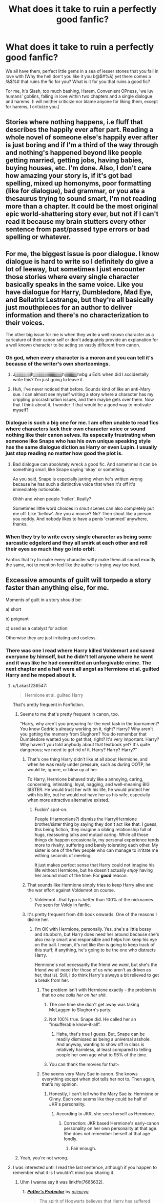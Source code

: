#+TITLE: What does it take to ruin a perfectly good fanfic?

* What does it take to ruin a perfectly good fanfic?
:PROPERTIES:
:Author: Shady-Trees
:Score: 26
:DateUnix: 1509852225.0
:DateShort: 2017-Nov-05
:END:
We all have them, perfect little gems in a sea of lesser stones that you fall in love with (Why the hell don't you like it you b@$#%&) yet there comes a /&$%# that ruins the fic for you? What is it for you that ruins a good fic?

For me, It's Slash, too much bashing, Harem, Convenient OPness, 'we luv humans' goblins, falling in love within two chapters and a single dialogue and harems. (I will neither criticize nor blame anyone for liking them, except for harems, I criticize you.)


** Stories where nothing happens, i.e fluff that describes the happily ever after part. Reading a whole novel of someone else's happily ever after is just boring and if I'm a third of the way through and nothing's happened beyond like people getting married, getting jobs, having babies, buying houses, etc. I'm done. Also, I don't care how amazing your story is, if it's got bad spelling, mixed up homonyms, poor formatting (like for dialogue), bad grammar, or you ate a thesaurus trying to sound smart, I'm not reading more than a chapter. It could be the most original epic world-shattering story ever, but not if I can't read it because my brain stutters every other sentence from past/passed type errors or bad spelling or whatever.
:PROPERTIES:
:Author: Rit_Zien
:Score: 32
:DateUnix: 1509856795.0
:DateShort: 2017-Nov-05
:END:


** For me, the biggest issue is poor dialogue. I know dialogue is hard to write so I definitely do give a lot of leeway, but sometimes I just encounter those stories where every single character basically speaks in the same voice. Like you have dialogue for Harry, Dumbledore, Mad Eye, and Bellatrix Lestrange, but they're all basically just mouthpieces for an author to deliver information and there's no characterization to their voices.

The other big issue for me is when they write a well known character as a caricature of their canon self or don't adequately provide an explanation for a well known character to be acting so vastly different from canon.
:PROPERTIES:
:Author: kyle2143
:Score: 26
:DateUnix: 1509864340.0
:DateShort: 2017-Nov-05
:END:

*** Oh god, when every character is a moron and you can tell it's because of the writer's own shortcomings.
:PROPERTIES:
:Author: ForumWarrior
:Score: 13
:DateUnix: 1509871805.0
:DateShort: 2017-Nov-05
:END:

**** Jjjjjjjjjjjjjjjjhjjjjjjjjjjjjjjjjjjjjjjjjjjjjhjjjjjjjjjjjjhvbg u Edit: when did I accidentally write this? I'm just going to leave it.
:PROPERTIES:
:Author: moonshadow264
:Score: 2
:DateUnix: 1510068802.0
:DateShort: 2017-Nov-07
:END:


**** Huh, I've never noticed that before. Sounds kind of like an anti-Mary sue. I can almost see myself writing a story where a character has my crippling procrastination issues, and then maybe gets over them. Now that I think about it, I wonder if that would be a good way to motivate myself?
:PROPERTIES:
:Author: moonshadow264
:Score: 1
:DateUnix: 1510009841.0
:DateShort: 2017-Nov-07
:END:


*** Dialogue is such a big one for me. I am often unable to read fics where characters lack their own character voice or sound nothing like their canon selves. Its especally frustrating when someone like Snape who has his own unique speaking style has the same dialogue diction as Harry or even Lupin. I usually just stop reading no matter how good the plot is.
:PROPERTIES:
:Author: dehue
:Score: 4
:DateUnix: 1509910461.0
:DateShort: 2017-Nov-05
:END:

**** Bad dialogue can absolutely wreck a good fic. And sometimes it can be something small, like Snape saying 'okay' or something.

As you said, Snape is especially jarring when he's written wrong because he has such a distinctive voice that when it's off it's immediately noticeable.

Ohhh and when people 'holler'. Really?

Sometimes little word choices in smut scenes can also completely put me off. Like 'bellow'. Are you a moose? No? Then shout like a person you noddy. And nobody likes to have a penis 'crammed' anywhere, thanks.
:PROPERTIES:
:Author: Jaggedrain
:Score: 1
:DateUnix: 1510208977.0
:DateShort: 2017-Nov-09
:END:


*** When they try to write every single character as being some sarcastic edgelord and they all smirk at each other and roll their eyes so much they go into orbit.

Fanfics that try to make every character witty make them all sound exactly the same, not to mention feel like the author is trying way too hard.
:PROPERTIES:
:Author: Prothea
:Score: 3
:DateUnix: 1509977006.0
:DateShort: 2017-Nov-06
:END:


** Excessive amounts of guilt will torpedo a story faster than anything else, for me.

Moments of guilt in a story should be:

a) short

b) poignant

c) used as a catalyst for action

Otherwise they are just irritating and useless.
:PROPERTIES:
:Author: T0lias
:Score: 44
:DateUnix: 1509856471.0
:DateShort: 2017-Nov-05
:END:

*** There was one I read where Harry killed Voldemort and saved everyone by himself, but he didn't tell anyone where he went and it was like he had committed an unforgivable crime. The next chapter and a half were all angst as Hermione et al. guilted Harry and he moped about it.
:PROPERTIES:
:Author: ghostboy138
:Score: 11
:DateUnix: 1509862592.0
:DateShort: 2017-Nov-05
:END:

**** u/Lakas1236547:
#+begin_quote
  Hermione et al. guilted Harry
#+end_quote

That's pretty frequent in Fanfiction.
:PROPERTIES:
:Author: Lakas1236547
:Score: 10
:DateUnix: 1509893754.0
:DateShort: 2017-Nov-05
:END:

***** Seems to me that's pretty frequent in canon, too.

"Harry, why aren't you preparing for the next task in the tournament? You know Cedric's already working on it, right? Harry? Why aren't you getting the memory from Slughorn? You do remember that Dumbledore wanted you to get that, right? It's very important. Harry? Why haven't you told anybody about that textbook yet? It's quite dangerous; we need to get rid of it. Harry? Harry? Harry?"
:PROPERTIES:
:Author: MolochDhalgren
:Score: 16
:DateUnix: 1509908900.0
:DateShort: 2017-Nov-05
:END:

****** That's one thing Harry didn't like at all about Hermione, and when he was really under pressure, such as during OOTP, he would lie, ignore, or blow up at her.

To Harry, Hermione behaved truly like a annoying, caring, concerning, intimating, loyal, nagging, and well-meaning BIG SISTER. He would trust her with his life, he would protect her with his life, but he would not have her as his wife, especially when more attractive alternative existed.
:PROPERTIES:
:Author: InquisitorCOC
:Score: 14
:DateUnix: 1509924390.0
:DateShort: 2017-Nov-06
:END:

******* Fuckin' spot-on.

People (Harmonians?) dismiss the Harry/Hermione brother/sister thing by saying they don't act like that. I guess, this being fiction, they imagine a sibling relationship full of hugs, reassuring talks and mutual caring. While all those things do happen occasionally, my personal experience tends more to rivalry, suffering and barely tolerating each other. My sister is one of the few people who can manage to irritate me withing seconds of meeting.

It just makes perfect sense that Harry could not imagine his life without Hermione, but he doesn't actually /enjoy/ having her around most of the time. For *good* reason.
:PROPERTIES:
:Author: T0lias
:Score: 12
:DateUnix: 1509932228.0
:DateShort: 2017-Nov-06
:END:


****** That sounds like Hermione simply tries to keep Harry alive and the war effort against Voldemrot on course.
:PROPERTIES:
:Author: Starfox5
:Score: 2
:DateUnix: 1509915983.0
:DateShort: 2017-Nov-06
:END:

******* Voldemrot...that typo is better than 100% of the nicknames I've seen for Voldy in fanfic.
:PROPERTIES:
:Author: InterminableSnowman
:Score: 3
:DateUnix: 1509975496.0
:DateShort: 2017-Nov-06
:END:


****** It's pretty frequent from 4th book onwards. One of the reasons I dislike her.
:PROPERTIES:
:Author: Lakas1236547
:Score: 1
:DateUnix: 1509912494.0
:DateShort: 2017-Nov-05
:END:

******* I'm OK with Hermione, personally. Yes, she's a little bossy and stubborn, but Harry does need her around because she's also really smart and responsible and helps him keep his eye on the ball. I mean, it's not like /Ron/ is going to keep track of this stuff; if anything, he's going to be the one who distracts Harry.

Hermione's not necessarily the friend we /want/, but she's the friend we all need (for those of us who aren't as driven as her, that is). Still, I do think Harry's always a bit relieved to get a break from her.
:PROPERTIES:
:Author: MolochDhalgren
:Score: 13
:DateUnix: 1509917618.0
:DateShort: 2017-Nov-06
:END:

******** The problem isn't with Hermione exactly - the problem is that /no one calls her on her shit/.
:PROPERTIES:
:Author: T0lias
:Score: 4
:DateUnix: 1509922419.0
:DateShort: 2017-Nov-06
:END:

********* The one time she didn't get away was taking McLaggen to Slughorn's party.
:PROPERTIES:
:Author: InquisitorCOC
:Score: 6
:DateUnix: 1509936111.0
:DateShort: 2017-Nov-06
:END:


********* Not 100% true. Snape did. He called her an "insufferable know-it-all".
:PROPERTIES:
:Author: MolochDhalgren
:Score: 6
:DateUnix: 1509929397.0
:DateShort: 2017-Nov-06
:END:

********** Haha, that's true I guess. But, Snape can be readily dismissed as being a universal asshole. And anyway, wanting to show off in class is relatively harmless, at least compared to telling people her own age what to 95% of the time.
:PROPERTIES:
:Author: T0lias
:Score: 5
:DateUnix: 1509931689.0
:DateShort: 2017-Nov-06
:END:


********* You can thank the movies for that~
:PROPERTIES:
:Author: JMothball
:Score: 1
:DateUnix: 1510725021.0
:DateShort: 2017-Nov-15
:END:


******** She seems very Mary Sue in canon. She knows everything except when plot tells her not to. Then again, that's my opinion.
:PROPERTIES:
:Author: Lakas1236547
:Score: 0
:DateUnix: 1509917711.0
:DateShort: 2017-Nov-06
:END:

********* Honestly, I can't tell who the Mary Sue is: Hermione or Ginny. Each one seems like they could be half of JKR's personality.
:PROPERTIES:
:Author: MolochDhalgren
:Score: 4
:DateUnix: 1509917978.0
:DateShort: 2017-Nov-06
:END:

********** According to JKR, she sees herself as Hermione.
:PROPERTIES:
:Author: Lakas1236547
:Score: 3
:DateUnix: 1509919299.0
:DateShort: 2017-Nov-06
:END:

*********** Correction: JKR based Hermione's early-canon personality on her own personality at that age. She does /not/ remember herself at that age fondly.
:PROPERTIES:
:Author: turbinicarpus
:Score: 5
:DateUnix: 1509963959.0
:DateShort: 2017-Nov-06
:END:

************ Fair enough.
:PROPERTIES:
:Author: Lakas1236547
:Score: 1
:DateUnix: 1509983215.0
:DateShort: 2017-Nov-06
:END:


***** Yeah, you're not wrong.
:PROPERTIES:
:Author: ghostboy138
:Score: 2
:DateUnix: 1509893784.0
:DateShort: 2017-Nov-05
:END:


**** I was interested until I read the last sentence, although if you happen to remember what it is I wouldn't mind you sharing it.
:PROPERTIES:
:Author: rastelli45
:Score: 3
:DateUnix: 1509892041.0
:DateShort: 2017-Nov-05
:END:

***** Uhm I wanna say it was linkffn(7665632).
:PROPERTIES:
:Author: ghostboy138
:Score: 1
:DateUnix: 1509893919.0
:DateShort: 2017-Nov-05
:END:

****** [[http://www.fanfiction.net/s/7665632/1/][*/Potter's Protector/*]] by [[https://www.fanfiction.net/u/1282867/mjimeyg][/mjimeyg/]]

#+begin_quote
  The spirit of Hogwarts believes that Harry has suffered enough in his eleven years of life and calls in a protector to guide and care for him. Not slash, rating for violence in later chapters.
#+end_quote

^{/Site/: [[http://www.fanfiction.net/][fanfiction.net]] *|* /Category/: Buffy: The Vampire Slayer + Harry Potter Crossover *|* /Rated/: Fiction M *|* /Chapters/: 45 *|* /Words/: 261,714 *|* /Reviews/: 891 *|* /Favs/: 2,970 *|* /Follows/: 1,222 *|* /Updated/: 2/5/2012 *|* /Published/: 12/23/2011 *|* /Status/: Complete *|* /id/: 7665632 *|* /Language/: English *|* /Genre/: Adventure/Family *|* /Characters/: Xander H., Harry P. *|* /Download/: [[http://www.ff2ebook.com/old/ffn-bot/index.php?id=7665632&source=ff&filetype=epub][EPUB]] or [[http://www.ff2ebook.com/old/ffn-bot/index.php?id=7665632&source=ff&filetype=mobi][MOBI]]}

--------------

*FanfictionBot*^{1.4.0} *|* [[[https://github.com/tusing/reddit-ffn-bot/wiki/Usage][Usage]]] | [[[https://github.com/tusing/reddit-ffn-bot/wiki/Changelog][Changelog]]] | [[[https://github.com/tusing/reddit-ffn-bot/issues/][Issues]]] | [[[https://github.com/tusing/reddit-ffn-bot/][GitHub]]] | [[[https://www.reddit.com/message/compose?to=tusing][Contact]]]

^{/New in this version: Slim recommendations using/ ffnbot!slim! /Thread recommendations using/ linksub(thread_id)!}
:PROPERTIES:
:Author: FanfictionBot
:Score: 1
:DateUnix: 1509893932.0
:DateShort: 2017-Nov-05
:END:


** randomly inserting magical cores halfway through for no reason (similarly "magical exhaustion"). Any reference to a "light side". Randomly calling Daphne Greengrass the "Ice Queen" when literally nothing else in the story builds to that in any fashion.
:PROPERTIES:
:Author: Lord_Anarchy
:Score: 37
:DateUnix: 1509860784.0
:DateShort: 2017-Nov-05
:END:

*** Heh, I just closed a fanfic that used the whole "Ice Queen" description when the entire premise involved her being friendly and welcoming to a complete stranger as the initial catalyst. Gotta love when adjectives are description are thrown in just because everyone else calls them it.

Funny to see this exact example when searching for something else.
:PROPERTIES:
:Score: 16
:DateUnix: 1509868562.0
:DateShort: 2017-Nov-05
:END:

**** I want a Daphne/Frozen crossover where Daphne is literally an Ice Queen...
:PROPERTIES:
:Author: Freshenstein
:Score: 25
:DateUnix: 1509870343.0
:DateShort: 2017-Nov-05
:END:


*** You know, that's one thing that confused me - Where did Daphne Greengrass even come from? There's no mention of her in canon, so how do we get this "Ice Queen" thing from? The only mention of the Greengrass family is in the play/book 8, where Astoria Greengrass is Draco Mafoy's sickly wife!
:PROPERTIES:
:Author: GriffonicTobias
:Score: 2
:DateUnix: 1509928649.0
:DateShort: 2017-Nov-06
:END:

**** She's mentioned once in book 5 as a Slytherin girl. No other descriptors. Ice Queen is a fanon invention
:PROPERTIES:
:Author: _treiliae_
:Score: 4
:DateUnix: 1509932635.0
:DateShort: 2017-Nov-06
:END:

***** Ahh, thank you for bringing this to my attention.
:PROPERTIES:
:Author: GriffonicTobias
:Score: 1
:DateUnix: 1509945692.0
:DateShort: 2017-Nov-06
:END:


*** u/ThellraAK:
#+begin_quote
  randomly inserting magical cores halfway through for no reason (similarly "magical exhaustion").
#+end_quote

I get why it is needed though, if you don't have some limiter it is very easy to turn almost any spell or set of spells into an exploit if their isn't an inherent cost to cast them.
:PROPERTIES:
:Author: ThellraAK
:Score: 1
:DateUnix: 1510135195.0
:DateShort: 2017-Nov-08
:END:


*** I am wondering if the canon HPverse wizards and witches still have some sort of reserves they're dependent upon.
:PROPERTIES:
:Author: TheHellblazer
:Score: 1
:DateUnix: 1509875719.0
:DateShort: 2017-Nov-05
:END:

**** In canon there is no real indication of it, the only time where someone is exhausted after only doing magic is when Harry tries to learn the Patronus, and that is with a Dementor present - which is very emotionally draining.
:PROPERTIES:
:Author: fflai
:Score: 8
:DateUnix: 1509895398.0
:DateShort: 2017-Nov-05
:END:

***** I'm curious about that boggart thing. It obviously drains Harry as a dementor, but what else could it do? Could a boggart suck souls out? Would a Voldemort boggart use a Killing Curse? Would a basilisk boggart kill with its eyes?
:PROPERTIES:
:Author: AutumnSouls
:Score: 1
:DateUnix: 1509914787.0
:DateShort: 2017-Nov-06
:END:

****** I assume its powers are mostly mental - so it seems top be uniquely suited to produce a dementor-aura, and maybe other mental effects, but I don't think it could produce a basilisk.

Also, dementors must be horrible considering Harry met a Basilisk that /bit/ him, was nearly eaten by acromantuals, met Voldemort on the back of Quirrel's head - and yet he still feared the dementors most.
:PROPERTIES:
:Author: fflai
:Score: 2
:DateUnix: 1509916742.0
:DateShort: 2017-Nov-06
:END:


****** I think a boggart just emulates the feeling, so if you looked into a boggart Basilisk's eye you might /feel/ dead or /feel/ petrified, if that's what you expect to feel, but physically nothing would be wrong.
:PROPERTIES:
:Author: panda-goddess
:Score: 1
:DateUnix: 1509997427.0
:DateShort: 2017-Nov-06
:END:


**** I came up with Wussels a while ago. Wizard/witch muscles.

Basically, magic is a muscle, it gets stronger the more you exercise it, but you'll get sore and possibly sprain or tear something if you overdo it, and then that'll take time to recover from.
:PROPERTIES:
:Author: Avaday_Daydream
:Score: 2
:DateUnix: 1509879388.0
:DateShort: 2017-Nov-05
:END:


** There are lots of things that have the potential to ruin, but honestly one of the most annoying is a story that keeps adding more and more outrageous things in what appears to be an effort to shock, surprise, or amaze the reader. Honestly, pick your path and stick with it. It generally works better in comedies that are trying to be silly, but it happens far too often in serious fics.

As a side note, surprise slash also ends things for me. Oh and stories that excessively censor themselves out of fear of insulting someone or something.
:PROPERTIES:
:Author: Noexit007
:Score: 19
:DateUnix: 1509853302.0
:DateShort: 2017-Nov-05
:END:

*** u/Shady-Trees:
#+begin_quote
  Oh and stories that excessively censor themselves
#+end_quote

U talkin 'bout to me?
:PROPERTIES:
:Author: Shady-Trees
:Score: 2
:DateUnix: 1509853382.0
:DateShort: 2017-Nov-05
:END:


** Staying on rails of canon stations

Nowadays, before really getting into reading a fic, I'll open several chapters far up ahead trying to find the timeline points where the iconic scenes of the canon would've been hapenning and see how original the fanfic's storyline actually is.

My go-to scenes that usually serve as good litmus tests are

- the [[http://harrypotter.wikia.com/wiki/Hallowe'en_Feast][Hallowe'en nights,]] the final confrontations for each book (e.g. does Harry get shoehorned into the Mirror of Erised room(s), into Chamber of Secrets, into a variation of the Sirius-Pettigrew conflict, etc),
- the aftermaths for each school year (e.g. if Harry's [[http://tvtropes.org/pmwiki/pmwiki.php/Main/InformedAttribute][portrayed as]] very smart\powerful\etc but he allows some out-of-character idiotic decisions at each crucial moment just to allow the canon stations' status-quo to remain, then that story's a no-go)

There are just too many stories that have a superb writing style, good character designs, good dialogues, good jokes, etc --- but when you step back and evaluate how different the global plotline actually is from the canon, it turns out that all the witticisms of the fanfic's characters and all their superior abilities are just an insignificant plating, because they are unable to change most of the events that actually matter, if any of them at all.

There are also two other variations of stories like this

- one is when the story's suddenly railroading back onto the canon's plotline somewhere in the middle of the book, even though before it seemed to be developing its own original plotline;
- the other is when it finally starts to branch off into its own original direction --- and that's exactly when the pace of chapter updates significantly slows down or stops altogether, putting the story into an indefinite “hiatus”.

--------------

Too much screentime dedicated to boring\uninteresting\lame things like characters trying\failing to be funny (especially if there are so many bad jokes that the story itself turns into a bad crackfic); pranks, prank duels; quidditch events; romantic life (and all the related drama) of a teenager; etc.

--------------

When the story tries too hard to be grimdark, turning into a grimderp one instead.

--------------

When the dark\grey\ruthless protag gradually develops a needlessly violent\sadistic\asshole-ish personality. This is especially bad if the said character also somehow manages to keep moralising along the way, trying to justify the needless torture, violence, etc.

--------------

When the author tries to tell a story from an antagonist's point of view, but that antagonist somehow manages to feel guilty at all the right moments, ends up doing more good than harm, makes an artificial decision of changing their stance, etc.

--------------

The whole Thou Shalt Not Kill bullshit.
:PROPERTIES:
:Author: OutOfNiceUsernames
:Score: 19
:DateUnix: 1509865976.0
:DateShort: 2017-Nov-05
:END:

*** u/Lakas1236547:
#+begin_quote
  When the dark\grey\ruthless protag gradually develops a needlessly violent\sadistic\asshole-ish personality.
#+end_quote

But that might happen. You find that you enjoy this thing/or convince yourself that you enjoy it, so you would feel fewer complications.
:PROPERTIES:
:Author: Lakas1236547
:Score: 2
:DateUnix: 1509894059.0
:DateShort: 2017-Nov-05
:END:


*** I laughed so hard at "grimderp" XD
:PROPERTIES:
:Author: SteamAngel
:Score: 1
:DateUnix: 1509888906.0
:DateShort: 2017-Nov-05
:END:


** [deleted]
:PROPERTIES:
:Score: 16
:DateUnix: 1509864150.0
:DateShort: 2017-Nov-05
:END:

*** u/OutOfNiceUsernames:
#+begin_quote
  ¶2
#+end_quote

Try the [[https://www.fanfiction.net/s/1795399/1/Resonance][Resonance]] trilogy (if you haven't already). It should have exactly what you're talking about, in the dates department.
:PROPERTIES:
:Author: OutOfNiceUsernames
:Score: 2
:DateUnix: 1509866340.0
:DateShort: 2017-Nov-05
:END:

**** I've seen this recommended a bunch but...y'know Snape... The first and most important thing i need to know: Is there a pairing for Snape (I recently read one that turned out to be Snape/Tonks and I just wanted to throw up.)

Also can you name some of the girls Harry dates? There are some pairing that I just absolutely despise and while I don't want to know who he actually ends up with i'd like to know if I should just avoid it outright instead of reading 500k words and then realising it's going to be /that/ pairing.
:PROPERTIES:
:Author: Phezh
:Score: 1
:DateUnix: 1509884277.0
:DateShort: 2017-Nov-05
:END:

***** There is Snape/OC. She is a witch accountant, bright, optimistic, a few years younger than him. Sort of completely unlike Snape. The pairing doesn't get too much screentime, but it is important to the story.

#+begin_quote
  y'know Snape
#+end_quote

This Snape is sort of an AU one. He's not as disgusting as in canon and he gradually changes into a decent human being. Furthermore, this story utilizes a rarely used skill of Snape's; he's been serving two powerful wizards for decades and so, he knows how to "manage" a strong wizard. So when Harry showcases just how freakishly powerful he's becoming (by negotiating with the entire dementor swarm shortly after Voldemort's defeat), Dumbledore arranges the adoption, with the primary concern (imo) being that someone should be able to "pacify" Harry (whose mental state is still fucked up), lest he burn down the whole fucking country.

#+begin_quote
  can you name some of the girls Harry dates?
#+end_quote

OC Durmstrang girl that comes to Hogwarts to finish her 7th year

Tonks

OC Squib girl

OC Homeschooled witch that lives in his village.

Most of these are not really serious, just a few dates and short relationships. Pretty realistic.

#+begin_quote
  it's going to be /that/ pairing
#+end_quote

It's not that kind of story, where Harry and /girl/ get together and from then on it's true love until the end of time. The problems (magical, personal, supernatural) Harry faces and his life are the main focus of the story. Relationships are secondary, and of those, familial and friendships are showcased much more than dating.
:PROPERTIES:
:Author: T0lias
:Score: 3
:DateUnix: 1509895487.0
:DateShort: 2017-Nov-05
:END:

****** That sounds like a really good read. Thank for you very detailed description, i'll definitely give it a try.
:PROPERTIES:
:Author: Phezh
:Score: 2
:DateUnix: 1509900727.0
:DateShort: 2017-Nov-05
:END:


***** (spoilers, obv)

Snape ends up dating an OC, and I think the whole thing gets handled pretty decently. No needless romanticization of his character, no retroactive removal of his character flaws, etc.

And regarding Harry, I just remember that he tried dating several people, and it was portrayed... realistically, I think? With nothing over-the-top happening to keep the reader's attention, with both disappointments and shifts into friendship, etc.

disclaimer: That's at least the impression this story left at me --- I may be misrepresenting or misremembering some things. And be ready that the pacing of the story will generally be rather slow
:PROPERTIES:
:Author: OutOfNiceUsernames
:Score: 2
:DateUnix: 1509894898.0
:DateShort: 2017-Nov-05
:END:


***** u/vacillately:
#+begin_quote
  I recently read one that turned out to be Snape/Tonks
#+end_quote

...link?
:PROPERTIES:
:Author: vacillately
:Score: 1
:DateUnix: 1509978466.0
:DateShort: 2017-Nov-06
:END:


*** There have been really good fics that I have backed out of because the A/N was as long as the chapter. I shouldn't have to scroll through all that to get to your story.
:PROPERTIES:
:Author: cardiff_3
:Score: 2
:DateUnix: 1509880670.0
:DateShort: 2017-Nov-05
:END:

**** Would it bother you if only the first chapter had a long A/N, but as a sort of introduction?
:PROPERTIES:
:Author: AutumnSouls
:Score: 1
:DateUnix: 1509913452.0
:DateShort: 2017-Nov-05
:END:

***** No that doesnt bother me. Its the endless chapter with an A/N novel before each one. If you have tp explain a few things on the first chapter that is fine.
:PROPERTIES:
:Author: cardiff_3
:Score: 1
:DateUnix: 1509927421.0
:DateShort: 2017-Nov-06
:END:


*** Speaking of annoying A/Ns, answering reviewers is nowhere as annoying as ranting about the SAME ISSUE again and again in every chapter.
:PROPERTIES:
:Author: InquisitorCOC
:Score: 2
:DateUnix: 1509925894.0
:DateShort: 2017-Nov-06
:END:


** Good to know that all it takes is the presence of gay characters to “ruin” a fic for you :))))
:PROPERTIES:
:Author: IvyBlooms
:Score: 12
:DateUnix: 1509919557.0
:DateShort: 2017-Nov-06
:END:

*** As a guy, I assure you that 'it' is not supposed to go in 'there' and we cannot by any means conceive a child. (Where does the child come out of anyway? His arse? gross!)
:PROPERTIES:
:Author: Shady-Trees
:Score: -4
:DateUnix: 1509962034.0
:DateShort: 2017-Nov-06
:END:

**** As a guy, I can tell you it feels pretty great, and the gays are both aware and pretty /pleased/ about the fact it can't conceive a child.
:PROPERTIES:
:Score: 13
:DateUnix: 1509989315.0
:DateShort: 2017-Nov-06
:END:

***** Also gay guy, can confirm a cock up the arse feels incredible and the lack of hellspawn after only makes it sweeter ;)
:PROPERTIES:
:Author: NaughtyGaymer
:Score: 11
:DateUnix: 1509993303.0
:DateShort: 2017-Nov-06
:END:

****** Username checks out guys
:PROPERTIES:
:Author: Freshenstein
:Score: 1
:DateUnix: 1509993631.0
:DateShort: 2017-Nov-06
:END:


***** touche
:PROPERTIES:
:Author: Shady-Trees
:Score: 2
:DateUnix: 1509996444.0
:DateShort: 2017-Nov-06
:END:


***** Then explain mpreg please ʕ•ᴥ•ʔ
:PROPERTIES:
:Author: Freshenstein
:Score: 1
:DateUnix: 1509993352.0
:DateShort: 2017-Nov-06
:END:


**** I sincerely hope you're being facetious.
:PROPERTIES:
:Author: IvyBlooms
:Score: 6
:DateUnix: 1509974116.0
:DateShort: 2017-Nov-06
:END:

***** I am.
:PROPERTIES:
:Author: Shady-Trees
:Score: 1
:DateUnix: 1509996613.0
:DateShort: 2017-Nov-06
:END:


** Things following Canon just for the sake of it. Years 1-3 have little to no divergence of events and are retold just with different characters. Slytherin Harry ends up becoming friends with Hermione because canon.

Sudden inheritance: if Harry ends up as heir of Potter-Black-Peverell-Gryffindor-Slytherin-Ravenclaw-Hufflepuff-Grindelwald-Gaunt-AncientMCPowerfulPlot I will close it, no matter how good the first chapters are.

Horrendous pacing.

Evil Dumbledore is overdone. I cheer inside when he turns out to be actually good and well meaning like he's supposed to be. And I don't mean flawed Dumbledore here, as that can be interesting also. I mean secretly wants to take over the world, kill Harry, and secretly manipulates everyone except the protagonist who is just so smart he can see the evil cackles, kittens transfigured into lemon sherbet, and large journal that is titled "Plans to Control the World as a Big Evil Overlord" that everyone else apparently missed.
:PROPERTIES:
:Score: 12
:DateUnix: 1509869541.0
:DateShort: 2017-Nov-05
:END:

*** u/Krististrasza:
#+begin_quote
  Sudden inheritance: if Harry ends up as heir of Potter-Black-Peverell-Gryffindor-Slytherin-Ravenclaw-Hufflepuff-Grindelwald-Gaunt-AncientMCPowerfulPlot I will close it, no matter how good the first chapters are.
#+end_quote

Weird how none of his ancestors ever did anything with all this wealth except to inherit it and pass it on.
:PROPERTIES:
:Author: Krististrasza
:Score: 5
:DateUnix: 1509888002.0
:DateShort: 2017-Nov-05
:END:

**** Turns out it was used as a seed-fund whose interest is used for the Hogwarts upkeep and because Harry blows it all the school has to close down permanently.
:PROPERTIES:
:Score: 2
:DateUnix: 1509983522.0
:DateShort: 2017-Nov-06
:END:


** At this point, magical oaths.

If one can simply swear on life and magic, why have truth serum? Why is there corruption? For that matter, why is Azkaban a thing? Recidivism would also be a thing of the past. Make convicted criminals swear to not commit crimes. Bam. Done.

At some point, one of the many rulers of MB or ministers would have made it mandatory to swear an oath to serve in the Ministry.

They're gamebreaking and incredibly lazy. Any deception can have an oath demanded. Any time I see one in a fic, I usually wind up noping out of the fic within a chapter or two.

The only time I have seen them done right was in a fic where each oath lays metaphysical bonds onto one's soul and the more you lay, the harder it is to function normally.

Finally - “so mote it be” .. vomit. If I could go back in time and slap the first person to put that in a fic...
:PROPERTIES:
:Author: Sturmundsterne
:Score: 12
:DateUnix: 1509883453.0
:DateShort: 2017-Nov-05
:END:


** For me, there's a lot of things that make me disinterested in a fanfic.

- the writing style is childish, lacks depth and has so many spelling errors and just plain clunky phrasing that it leaves me frustrated even /remembering/ reading it.

- It has far too many sexualized descriptions of characters in a non-sexual context. I don't need a retelling of Pervert!Harry every time he even catches a glimpse of Daphne Greengrass' "sublime buttocks" or Hermione's "voluptuous tits". It makes me cringe to read, and distracts from what could otherwise be quite an interesting plot.

- It's true love from the age of twelve, with grand declarations of eternal love and again, way too much sexualisation. Then there's the whole family aspect, e.g Hermione's father or the Weasleys taking Harry aside and telling him to treat their daughter well. Bitch, they're practically prepubescent, shut that shit down before it gets going, don't give him a dowry and your unconditional blessing.

- Excessive bashing that makes the characters into complete, simpering idiots that ignore every possible ounce of common sense available. Dumbledore being consumed by his own superiority, Ron turning into a mountain troll with anger issues and a jealousy problem bigger than Hogwarts itself or Hermione being turned into the worst version of Percy Weasley when it comes to rules and authority worship.

- Edgy Harry taken too far into the realm of [[/r/iamverysmart]]. Dear God it bugs me when the entire character is "smirking knowingly" as he pulls the sixty-third successive /Deus ex machina/ out of the Sorting Hat/the untouchable ether where previously unmentioned and excessively overpowered plot devices are stored.

- Casual bigoted opinions or agendas thrown into the fic at really out of place moments. I'm talking homophobia, sexism, racism, all that shite. I'm a gay male myself and I remember feeling physically ill at one scene in a fic where Harry starts randomly insinuating Ron and Draco were fucking and the entire Great Hall was laughing as he threw out homophobic slur after slur. Everyone was okay with this? This totally out of character, humiliating moment was just let slide after it appeared from nowhere with NO REASON or motive behind it than the author's préjudices. Screw that.

- Slash done badly. It seems like everything needs to be dominant and submissive binary poles, or everyone is unrealistically gay, or again, it's oversexualised to the point that I might as well be reading a porno script. Slash particularly bothers me because it seems like more stereotypes and poor characterisation make it into them than straight fics.

- Fics with no consequences. Where Harry can steamroll over everyone and have absolutely no repercussions, backlash or resistance. See: "I am the Lord of Most Ancient and Noble House of XYZ10PointstoSlytherpuffenclawffindor, bend over and take my sweeping decrees with no complaints at all."

- Motivations that are completely out of character, not fully realized or explained. Contriving plot devices to drive these motivations.

- White Knight Harry gets immediate sexual or emotional gratification from gentlesirring his way into the good graces of every damsel/remotely feminine creature in Hogwarts, and nobody sees it as creepy, patronising or impossible given age divides, house discrimination, professional behavior, etc.

- promises epic final battles and the use of several specialised powers or tools that have been hyped for several chapters by now. What we end up with: a short, disappointing climax where none of the things you wanted to be used were even mentioned, and you just have this complete letdown of expectations. +Sounds like my ex-boyfriend+

- Extended shopping/Gringotts scenes that have absolutely no effect on the plot. Goblins being automatically transformed into house elves ready to serve any vaguely respectful eleven year old that walks in to their dying breath.

- Child abuse being played up a lot. Vernon Dursley becomes a kiddy fiddler, Dudley turns into a sexually abuse sadist, all that kind of shit. It's unnecessary and a contrived, obviously method of demonizing them above and beyond what's necessary. Have some subtlety dammit.

- Everyone knows occlumency, meditates six hours a day and trains in martial arts/duelling for SEVENTEEN hours every day. And every second chapter is another training scene. And nothing is ever progressed and we never see them fully use it. Kill me. Now.
:PROPERTIES:
:Author: Keniree
:Score: 18
:DateUnix: 1509885503.0
:DateShort: 2017-Nov-05
:END:

*** u/Taure:
#+begin_quote
  It's true love from the age of twelve, with grand declarations of eternal love and again, way too much sexualisation. Then there's the whole family aspect, e.g Hermione's father or the Weasleys taking Harry aside and telling him to treat their daughter well. Bitch, they're practically prepubescent, shut that shit down before it gets going, don't give him a dowry and your unconditional blessing.
#+end_quote

I can understand how as an adult one would not want to read this. However, if you cast your mind back to that age you will realise that actually this is quite realistic. Young people (i.e. those who are just starting secondary school) who are just starting to try out dating tend to declare undying love immediately and 2 weeks later they've broken up. Further, they are fascinated by sex and the main thing stopping half of them trying it out is constant supervision. At the very least they will talk and gossip about it extensively.

The most unrealistic in the depicting of these relationships is when one of the characters says "I'm too young to be doing X". Teenagers /never/ believe that they are too young to do something. They consider themselves adults trapped in the bodies of children.
:PROPERTIES:
:Author: Taure
:Score: 7
:DateUnix: 1509958441.0
:DateShort: 2017-Nov-06
:END:


*** u/fflai:
#+begin_quote
  Ron and Draco were fucking and the entire Great Hall was laughing as he threw out homophobic slur after slur.
#+end_quote

Especially when Dumbledore who is gay present, and does nothing to stop Harry because Dumbledore's a stammering idiot. Usually when there is homophobia there is also Dumbledore-bashing, never seen it without.

#+begin_quote
  Have some subtlety dammit.
#+end_quote

It's not like canon is already super abusive towards Harry, no you need to crank that shit up to +11+ 247.
:PROPERTIES:
:Author: fflai
:Score: 6
:DateUnix: 1509895682.0
:DateShort: 2017-Nov-05
:END:


*** Totally agree with all these...

...except now I kind of want to see a fanfic where Harry talks about Daphne Greengrass's "sublime buttocks." That's some Anne Rice-levels of hilarous cringe right there!
:PROPERTIES:
:Author: Dina-M
:Score: 6
:DateUnix: 1509893400.0
:DateShort: 2017-Nov-05
:END:


*** u/InquisitorCOC:
#+begin_quote
  I'm a gay male myself
#+end_quote

Have you found any good (realistic) slash fic in this fandom?
:PROPERTIES:
:Author: InquisitorCOC
:Score: 1
:DateUnix: 1509926065.0
:DateShort: 2017-Nov-06
:END:

**** [[http://archiveofourown.org/works/1124273]]

- The Printed Press. Very well executed concept, nice building of relationships.

 [[http://archiveofourown.org/works/1652549]]

- There's a Pureblood Custom for That -less realistic in many ways but damn is it a fun read.

 [[http://archiveofourown.org/works/327164]]

- Eclipse. Draco kidnaps Harry, they slowly fall in love as they try and get back to Hogwarts trekking though the wilderness, pursued by Death eaters. Loved it.

[[https://www.fanfiction.net/s/3378356/1/Casting-Moonshadows]]

- Casting Moonshadows

One of the best fics i have ever read featuring Remus Lupin and Sirius Black as a pairing. The headcanon I have for Remus Lupin during the Marauder era is pretty much built from this.

Give me any others you have. There was one pretty solid but more smutty one where Harry is an auror tracking kidnapped children down and Draco is a potions master who assists him in fighting some enemies. There's something called a blood bubble protecting Teddy or something that was pretty interesting, and the characterisations were solid.
:PROPERTIES:
:Author: Keniree
:Score: 1
:DateUnix: 1509926990.0
:DateShort: 2017-Nov-06
:END:


*** u/Lakas1236547:
#+begin_quote
  I'm a gay male myself and I remember feeling physically ill at one scene in a fic where Harry starts randomly insinuating Ron and Draco were fucking and the entire Great Hall was laughing as he threw out homophobic slur after slur. Everyone was okay with this?
#+end_quote

That's how people outside communicate. Especially in schools, and the Internet. If such a thing happens to make you *actually* ill, I'd suggest avoiding 4chan. You'll die.

#+begin_quote
  White Knight Harry gets immediate sexual or emotional gratification from gentlesirring his way into the good graces of every damsel/remotely feminine creature in Hogwarts, and nobody sees it as creepy, patronising or impossible given age divides, house discrimination, professional behavior, etc.
#+end_quote

That's how Knight in Shining Armor tales work. Pick up a children's book. I mean no one complains about those stories.

#+begin_quote
  Child abuse being played up a lot.
#+end_quote

Harry was definitely very heavily abused (depends on the country). But I do agree, Fics tend to either downplay it, or overplay it.
:PROPERTIES:
:Author: Lakas1236547
:Score: -6
:DateUnix: 1509894656.0
:DateShort: 2017-Nov-05
:END:

**** That scene was completely against the tone of that fanfic up to that point. It was needlessly homophobic and came out of nowhere. It was malicious. There is no defending that scene's tone. I'm well aware of homophobia on the internet and real life. Thank you for the warning.

White Knight attitudes in fics are not like the stereotypical hero saves a damsel in distress. I'm talking Harry does something like pick up a book or smile at McGonagall and suddenly the power of chivalry causes her to swoon and every girl his age to immediately become focused on trying to get in his pants. It is not like a kids book. It is just a crappy way of writing in shallow relationships and random sex scenes. Again, indefensible writing.
:PROPERTIES:
:Author: Keniree
:Score: 9
:DateUnix: 1509896663.0
:DateShort: 2017-Nov-05
:END:

***** u/Lakas1236547:
#+begin_quote
  That scene was completely against the tone of that fanfic up to that point. It was needlessly homophobic and came out of nowhere. It was malicious. There is no defending that scene's tone. I'm well aware of homophobia on the internet and real life. Thank you for the warning.
#+end_quote

In that case, you are completely correct. Sorry if I sounded insulting. White Knight thing was apparently a misinformation on my part. Again I apologize if I sounded rude.

The rest of your points were great! I agree fully with them.
:PROPERTIES:
:Author: Lakas1236547
:Score: 1
:DateUnix: 1509897398.0
:DateShort: 2017-Nov-05
:END:


** [deleted]
:PROPERTIES:
:Score: 8
:DateUnix: 1509854672.0
:DateShort: 2017-Nov-05
:END:

*** ...what kind of context allows that?
:PROPERTIES:
:Author: Judge_Knox
:Score: 5
:DateUnix: 1509867206.0
:DateShort: 2017-Nov-05
:END:

**** Stupid context.
:PROPERTIES:
:Author: TheHellblazer
:Score: 5
:DateUnix: 1509875742.0
:DateShort: 2017-Nov-05
:END:


*** You need to lighten the mood somehow.
:PROPERTIES:
:Author: Lakas1236547
:Score: 3
:DateUnix: 1509894114.0
:DateShort: 2017-Nov-05
:END:


** Focusing on the question of stuff that can appear mid-way through a fic which has been good until that point:

- Inconsistency with a previously established point. If you give someone a skill and later on that skill would be perfect for getting them out of a situation, they better use it.

- Any comment made by a character, which apparently has author approval, in which they express the opinion that Muggles/technology have the ability to overcome magic or otherwise bypass it. (Half the time this happens it's not even relevant to the plot).

- Lack of moderation. It is common that authors who are writing good ideas will get carried away in the name of making things "epic", for romance, or for the purposes of humour. They should have slept on it first. Almost always moderating the excessive aspects of their idea would have made a better story.

- Sudden nerfing of magic.

- Sudden scaling up of magic, in the sense of making the spells much larger in area of effect.

- Really, any change to the HP magic system which fundamentally alters its character (rather than expanding upon it or correcting minor inconsistencies), unless that change was present from the start and is a stipulated AU element.

- Angst.

- Fluff.
:PROPERTIES:
:Author: Taure
:Score: 18
:DateUnix: 1509867319.0
:DateShort: 2017-Nov-05
:END:

*** What's wrong with angst? I personally enjoy it if it's done well.
:PROPERTIES:
:Author: WelcomeToInsanity
:Score: 1
:DateUnix: 1509986366.0
:DateShort: 2017-Nov-06
:END:

**** I'm generally not interested in reading about weak pathetic people, especially as the protagonist with whom I am supposed to identify.
:PROPERTIES:
:Author: Taure
:Score: 2
:DateUnix: 1509991644.0
:DateShort: 2017-Nov-06
:END:

***** The characters who drown in angst and guilt - Dumbledore, Snape, Remus, Sirius, Ron, Draco - are the most complex canon characters. It makes them interesting, certainly not weak or pathetic. Well, except Draco. Maybe.
:PROPERTIES:
:Author: PsychoGeek
:Score: 2
:DateUnix: 1509994228.0
:DateShort: 2017-Nov-06
:END:

****** I would describe none of the above as angsty, with the exception of Draco in HBP.

The most complex characters will of course be angsty if you redefine angst to mean complexity.
:PROPERTIES:
:Author: Taure
:Score: 4
:DateUnix: 1509995157.0
:DateShort: 2017-Nov-06
:END:

******* How would you define angst? Indecisive? Always anxious? Drowning in Perpetual guilt? I mean, if you define angst as something only weak and pathetic people suffer from, then of course you'll see only weak and pathetic people as angsty.
:PROPERTIES:
:Author: PsychoGeek
:Score: 2
:DateUnix: 1509995987.0
:DateShort: 2017-Nov-06
:END:

******** I mean, dictionary/thesaurus is a good place to start:

#+begin_quote
  anxiety, fear, dread, apprehension, worry, perturbation, foreboding, trepidation, malaise, distress, disquiet, disquietude, unease, uneasiness; rare inquietude
#+end_quote

Dumbledore is philosophical. Snape is bitter. Remus and Ron are insecure. Sirius is impulsive. None of these really qualify as angst, which has a more crippling, wallowing in your feelings connotation. Which is incidentally how the vast majority if fics treat angst: Harry crying, having panic attacks, emotional breakdowns, and otherwise being depressed.
:PROPERTIES:
:Author: Taure
:Score: 3
:DateUnix: 1509997345.0
:DateShort: 2017-Nov-06
:END:

********* Remus is the poster child for dread and anxiety. What else would you call all that stuff about ditching Tonks for fear of Teddy being a werewolf? Sirius being brash and overconfident doesn't stop him from wallowing in depression in Grimmauld place. Wouldn't Albus's crippling dread in confronting Grindelwald and the truth about his sister constitute angst? Or his constant putting off telling Harry about the prophecy, even. Ron wallowed in feelings of uselessness and fear that Harry and Hermione wouldn't need him for most of the first leg of the Horcrux hunt. I dunno, all of them seem pretty angsty to me.
:PROPERTIES:
:Author: PsychoGeek
:Score: 5
:DateUnix: 1509998695.0
:DateShort: 2017-Nov-06
:END:


** Any kind of fringe stuff appearing completely out of left field: creature fic, mpreg, beastiality... Just no
:PROPERTIES:
:Author: Deathcrow
:Score: 8
:DateUnix: 1509871313.0
:DateShort: 2017-Nov-05
:END:


** Not being completed. Just finished "Unlike a Sister" by MADharmony, and felt bitter that nothing more was there.
:PROPERTIES:
:Author: emong757
:Score: 18
:DateUnix: 1509859718.0
:DateShort: 2017-Nov-05
:END:

*** Yup. Unfinished stories that are incorrectly marked as complete just because the author wanted to "officially" abandon it really piss me off. At least update the description to indicate such!

That, or they spread it out over multiple years, so the Year 1 fic is marked complete, but they abandon the story halfway through year two.
:PROPERTIES:
:Author: mikekearn
:Score: 7
:DateUnix: 1509874724.0
:DateShort: 2017-Nov-05
:END:

**** I've gotten burned by the second one several time... I call it reverse ninja... You think it's there but it's not.
:PROPERTIES:
:Author: Erthael
:Score: 4
:DateUnix: 1509887182.0
:DateShort: 2017-Nov-05
:END:


*** I personally don't read fics unless they've been completed. It saves me from a lot of heartbreak
:PROPERTIES:
:Author: WelcomeToInsanity
:Score: 1
:DateUnix: 1509986406.0
:DateShort: 2017-Nov-06
:END:

**** I'm usually the same way yet I was on Chapter 7 of "Unlike a Sister" when I realized it wasn't completed and asked several users on here if they would recommend me finish it until the end, and they did. So I took their advice and did so but the "ending" was unfulfilling, though the story (up the "end" at least) was fantastic and one of the best Harry/Hermione pieces I've ever had the pleasure to read.
:PROPERTIES:
:Author: emong757
:Score: 1
:DateUnix: 1510069883.0
:DateShort: 2017-Nov-07
:END:


** If Severus Snape is suddenly a nice man (because of whatever bizarre character trope somebody's pulling or whatever) or, conversely, an actual evil monster from the depths of the dungeons. Ditto with Draco Malfoy or Ron Weasley, where they're often flattened into these boring, one-dimensional evil villains, or (in Draco's case, as everyone seems to hate Ron) they suddenly have no flaws and were just misunderstood.

I definitely think somebody can have a very decent control over certain characters, and then become blinded by their own biases when it comes to other characters and just warp them into something far less interesting or satisfying upon their introduction to the plot.
:PROPERTIES:
:Score: 6
:DateUnix: 1509883580.0
:DateShort: 2017-Nov-05
:END:

*** I don't mind Snape being a nice man AS LONG as he is 3 dimensional.
:PROPERTIES:
:Author: WelcomeToInsanity
:Score: 1
:DateUnix: 1509986445.0
:DateShort: 2017-Nov-06
:END:

**** The thing about that is that you have to have context. Why is he being nice? Is the war over and he feels like he has a new lease on life? Why?

Also who is he being nice to? I don't imagine Snape would ever be a hail-fellow-well-met type of guy, but I can imagine him being pleasant company in the right context.

A good example of Snape being nice which I find very realistic is linkffn(Bound to Him). In this fic he tries to be as kind as possible to Hermione because he feels an enormous amount of guilt about what is happening to her (what he's doing to her), and is sincerely worried for her mental health. What I like about it is that you can see it's a real effort for him - it doesn't come naturally at all and he has to work very hard at not accidentally hurting her. And sometimes he fails and feels awful about it.
:PROPERTIES:
:Author: Jaggedrain
:Score: 1
:DateUnix: 1510209962.0
:DateShort: 2017-Nov-09
:END:

***** [[http://www.fanfiction.net/s/7170435/1/][*/Bound to Him/*]] by [[https://www.fanfiction.net/u/594658/georgesgurl117][/georgesgurl117/]]

#+begin_quote
  At the behest of Lord Voldemort, Snape is forced to commit an act he finds most undesirable. While working to thwart the dark plot, he must find a way to live with himself and also atone for his actions to the one he hurt. WARNING - dark content!
#+end_quote

^{/Site/: [[http://www.fanfiction.net/][fanfiction.net]] *|* /Category/: Harry Potter *|* /Rated/: Fiction M *|* /Chapters/: 79 *|* /Words/: 591,500 *|* /Reviews/: 6,068 *|* /Favs/: 2,955 *|* /Follows/: 4,010 *|* /Updated/: 6/21 *|* /Published/: 7/11/2011 *|* /id/: 7170435 *|* /Language/: English *|* /Genre/: Angst/Hurt/Comfort *|* /Characters/: <Severus S., Hermione G.> Draco M., Minerva M. *|* /Download/: [[http://www.ff2ebook.com/old/ffn-bot/index.php?id=7170435&source=ff&filetype=epub][EPUB]] or [[http://www.ff2ebook.com/old/ffn-bot/index.php?id=7170435&source=ff&filetype=mobi][MOBI]]}

--------------

*FanfictionBot*^{1.4.0} *|* [[[https://github.com/tusing/reddit-ffn-bot/wiki/Usage][Usage]]] | [[[https://github.com/tusing/reddit-ffn-bot/wiki/Changelog][Changelog]]] | [[[https://github.com/tusing/reddit-ffn-bot/issues/][Issues]]] | [[[https://github.com/tusing/reddit-ffn-bot/][GitHub]]] | [[[https://www.reddit.com/message/compose?to=tusing][Contact]]]

^{/New in this version: Slim recommendations using/ ffnbot!slim! /Thread recommendations using/ linksub(thread_id)!}
:PROPERTIES:
:Author: FanfictionBot
:Score: 1
:DateUnix: 1510209984.0
:DateShort: 2017-Nov-09
:END:


** People constantly messing up names irks me so much.

Constant 'greater good' bashing.

Dark Lord Dumbledore.

Rewriting the storyline from the books except Harry has a different girlfriend.

Stories where Harry doesn't do anything and somehow still wins. This includes the regular books, I mean, how is it even possible that one of the most lazy students ever is able to defeat the darkest Dark Lord? Makes no sense.
:PROPERTIES:
:Author: Phonsz
:Score: 7
:DateUnix: 1509898216.0
:DateShort: 2017-Nov-05
:END:

*** JK Rowling went out of her way to make a as ordinary as possible character defeat the ultimate evil. It was rather annoying. Prisoner of Azkaban hinted that Harry would be a particularly powerful wizard, and while he has the capability, he never actually does anything.

You'd think being chased by the darkest and most powerful wizard in history would have motivated him to study a bit more.
:PROPERTIES:
:Author: AutumnSouls
:Score: 2
:DateUnix: 1509915177.0
:DateShort: 2017-Nov-06
:END:

**** Arguably he has reasons to be mediocre up until 4th year, he steps up his learning during the tournament but after that he becomes a whiny shit
:PROPERTIES:
:Author: Phonsz
:Score: 1
:DateUnix: 1509920529.0
:DateShort: 2017-Nov-06
:END:


** Character bashing is definitely up there, as well as the main character (most often Harry) getting too OP without actually doing anything to earn it.

(You'd better start criticising me, because I actually don't mind harems. Oh, there aren't many, if any, harem fics that are GOOD... but I have a fascination with the subject. Might have somethint to do with my guilty fantasy of being a harem girl, even if I know intellectually that life in an actual harem isn't much fun.)

One thing that totally ruins an otherwise decent story is kind of tied to the character bashing thing... you know the stories when one character goes on long self-righteous rants about how WRONG the other character is, how MEAN and BAD they were, and they should be GRATEFUL that they're getting forgiveness and a second chance.

And the other character just bows and scrapes and says "yes, you're right, I'm total scum and you're a perfect paragon of goodness for forgiving me."

For some characters this might be perfectly IC, but it kind of irks me when the fanfic author can't see that their favourite character, who is generally doing the ranting, is not actually innocent and should in all fairness ALSO apologise for the crappy things they've done.
:PROPERTIES:
:Author: Dina-M
:Score: 5
:DateUnix: 1509888054.0
:DateShort: 2017-Nov-05
:END:

*** It's worse when the rants are all in caps, I just can't read a fic where whole paragraphs and sentences are in caps lock in order to signify shouting or anger
:PROPERTIES:
:Author: Arthur018
:Score: 1
:DateUnix: 1509889278.0
:DateShort: 2017-Nov-05
:END:


** Sex. Fanfic sex is normally very badly done and does nothing for the plot.
:PROPERTIES:
:Author: Herenes
:Score: 4
:DateUnix: 1509888757.0
:DateShort: 2017-Nov-05
:END:

*** The other day I read a fic that called Harry's penis his turgid meat stick and the ladies vagina her love folds. I laughed for 5 minutes straight
:PROPERTIES:
:Author: zombieqatz
:Score: 3
:DateUnix: 1509916733.0
:DateShort: 2017-Nov-06
:END:

**** I don't fucking blame you for laughing - that's... i got no words for how funny that is!
:PROPERTIES:
:Author: GriffonicTobias
:Score: 1
:DateUnix: 1509928879.0
:DateShort: 2017-Nov-06
:END:

***** “He stuck my thingy into my you know what and we had sex for the first time”
:PROPERTIES:
:Author: WelcomeToInsanity
:Score: 1
:DateUnix: 1509986476.0
:DateShort: 2017-Nov-06
:END:

****** /clap clap clap/

That's an Oscar right there people! (I mean the award)
:PROPERTIES:
:Author: GriffonicTobias
:Score: 1
:DateUnix: 1510007748.0
:DateShort: 2017-Nov-07
:END:


**** “Harry put his turgid meat stick into Ginny's love folds and they hAD SEX”
:PROPERTIES:
:Author: WelcomeToInsanity
:Score: 1
:DateUnix: 1510005705.0
:DateShort: 2017-Nov-07
:END:


**** Was it a Borderlands crossover where Harry became a goddamn Psycho? Because if not, I don't think there's any sort of reasonable excuse for the phrase "Turgid Meat Stick" (How could it be anything other than a proper noun)
:PROPERTIES:
:Author: JMothball
:Score: 1
:DateUnix: 1510725765.0
:DateShort: 2017-Nov-15
:END:


** I will close a story tab so damn fast if there are A/N's in the middle of the story for no reason other than to say (a/n: I couldn't resist putting this in here, it's just so funny!!!!)
:PROPERTIES:
:Author: AndromedaMarine
:Score: 4
:DateUnix: 1509911442.0
:DateShort: 2017-Nov-05
:END:

*** I fucking despise when the narrative is like “Harry wondered if someone out there was intentionally trying to mess with his life.” And then the author puts an A/N right after it going “haha he's right XD!”
:PROPERTIES:
:Score: 6
:DateUnix: 1509916368.0
:DateShort: 2017-Nov-06
:END:


** Pushing an agenda, or promoting special interests.

- Be very, very careful with religion. [[https://www.fanfiction.net/s/12212363/19/][The Weasley family /breaking out in prayer/]] or [[https://www.fanfiction.net/s/5141159/19/][the Grangers being Catholics]] kills the suspension of disbelief.

- Slash is OK, but a warning in the description would be nice. And please don't overdo it. There are fics where half the characters or more are gay. I've read /two/ fics where the [[https://www.fanfiction.net/s/10190188/1/][slash]] was done [[https://www.fanfiction.net/s/10445823/1/][right]].

- Don't make characters sexually submissive/dominant. That usually ties in with

- MPREG, which often ties in with

- Unrealistic pairings. No Harry/Snape, or Draco/Hermione. If the characters hate each other in book canon, then don't pair them up.

- Speaking of book canon, be careful with movie canon (is that the right expression?). Unmatched wands don't spectacularly wreck Ollivander's.

- Get the Potterverse spelling right. There's no stupify, alohamora, or Kreature. [[https://www.fanfiction.net/s/3804374/4/][Stoppero]] is not a spell.

- Keep the Americanisms down to a dull roar. No pancakes for breakfast, and definitely no s'mores.

- Slashing/slicing open a palm is unnecessary for a few drops of blood.

- There's no point in casting a spell like "Lumos" after having made an oath on "*life* and magic".
:PROPERTIES:
:Author: GofQE6
:Score: 6
:DateUnix: 1509872940.0
:DateShort: 2017-Nov-05
:END:

*** The Weasley thing I agree, but while I wouldn't make this decision myself I don't find the idea of Hermione's parents being catholic to "kill the SoD". What's /that/ odd about it? The way it's written might be obnoxious, but considering what a blank slate the Grangers are in canon, I don't think it's that out of left field.

"Stoppero" is hilarious, so thanks for that.

I had never considered the illogism of the last point (though I hate the Oaths as much as the next fellow). Well spotted!
:PROPERTIES:
:Author: Achille-Talon
:Score: 6
:DateUnix: 1509883158.0
:DateShort: 2017-Nov-05
:END:

**** Hermione shows no sign of having had a childhood where religion played any relevant part nor does her lack of religiosity feature the flavour of someone from a catholic background distinct from the Anglican majority - the emphasis on holidays and how they are handled should indicate the differences between her and her peers if she were a papist.
:PROPERTIES:
:Author: Krististrasza
:Score: 1
:DateUnix: 1509888875.0
:DateShort: 2017-Nov-05
:END:


**** u/CryptidGrimnoir:
#+begin_quote
  The Weasley thing I agree, but while I wouldn't make this decision myself I don't find the idea of Hermione's parents being catholic to "kill the SoD". What's that odd about it? The way it's written might be obnoxious, but considering what a blank slate the Grangers are in canon, I don't think it's that out of left field.
#+end_quote

While I agree with you that the Grangers are a blank slate and could possibly be Catholic (though Anglican is also possible), I think I find the Weasleys the more likely family to be religious.

As for why I think that, if I had to guess, I think it may be Hermione's disdain for Luna--how she disregards Luna as "only believing things when there isn't proof," though that doesn't necessarily mean that Hermione's parents aren't religious.
:PROPERTIES:
:Author: CryptidGrimnoir
:Score: 1
:DateUnix: 1509890962.0
:DateShort: 2017-Nov-05
:END:


*** Pancakes are amazing and I'll serve them to Brits anytime I feel like it

I kid. But pancakes are amazing tho.
:PROPERTIES:
:Author: LothartheDestroyer
:Score: 3
:DateUnix: 1509885268.0
:DateShort: 2017-Nov-05
:END:

**** Brits do like pancakes, but they're not a breakfast food.

Besides, English pancakes are very different from American ones. They're much bigger and thiner, more like the French crepes. They're traditionally served with sugar and lemon, and are the traditional meal on Shrove Tuesday (the Tuesday before Lent, usually in February or March), which is also commonly known as "Pancake Day."

...now I want pancakes.
:PROPERTIES:
:Author: Dina-M
:Score: 2
:DateUnix: 1509890649.0
:DateShort: 2017-Nov-05
:END:

***** That's a travesty. Go treat yo self.

Pancakes should be eaten anytime.
:PROPERTIES:
:Author: LothartheDestroyer
:Score: 3
:DateUnix: 1509890811.0
:DateShort: 2017-Nov-05
:END:

****** Pancakes are for dinner. :)

Point being, while the students at Hogwarts might certainly eat pancakes, they wouldn't do so for breakfast. You don't cook your own meals at Hogwarts; you are served meals in the Great Hall. And breakfast at Hogwarts seems to be more angled at the traditional English breakfast foods: Eggs, bacon, sausage, toast, breakfast cereals, porridge, kippers, maybe black pudding, possibly crumpets and pasties. With tea, coffee, juice and/or milk on the side.

Not everything all at once, mind.
:PROPERTIES:
:Author: Dina-M
:Score: 3
:DateUnix: 1509892840.0
:DateShort: 2017-Nov-05
:END:

******* Kippers. For. Breakfast?

Get out. Really? Sounds amazing.
:PROPERTIES:
:Author: LothartheDestroyer
:Score: 1
:DateUnix: 1509893857.0
:DateShort: 2017-Nov-05
:END:

******** Yep. Well, they were out of style for a while, but seems to have made a comeback in later years.
:PROPERTIES:
:Author: Dina-M
:Score: 2
:DateUnix: 1509893952.0
:DateShort: 2017-Nov-05
:END:


*** I can honestly say that I had never come across the religious thing, but I had that book on my to-read list. Thanks for the save.
:PROPERTIES:
:Author: undyau
:Score: 2
:DateUnix: 1509880616.0
:DateShort: 2017-Nov-05
:END:

**** I've come across it only a few times in HP fanfiction, and it really wasn't that bad.

"Harry Potter and the Iron Lady" has the Weasleys pray, somewhat awkwardly I might add since they are /not/ regular church-goers after an incident where Ron nearly dies. Charlie prays a bit more traditionally, and reveals he's been going to church services regularly in Romania.

There's problems with the fic sure--grammar most especially--but the references to religion are not one of them.

Linkffn(12212363)

There's also "Dumbledore's Next Great Adventure," which isn't really about religion as much as it is about Divine Destiny. Somewhat Dante-esque (though not as much as the author's other fics).

Linkffn(9824342)

Really, given that Harry Potter is filled with Judeo-Christian themes, I'm actually astonished religion doesn't come up more often.
:PROPERTIES:
:Author: CryptidGrimnoir
:Score: 3
:DateUnix: 1509890706.0
:DateShort: 2017-Nov-05
:END:

***** [[http://www.fanfiction.net/s/12212363/1/][*/Harry Potter and The Iron Lady/*]] by [[https://www.fanfiction.net/u/4497458/mugglesftw][/mugglesftw/]]

#+begin_quote
  Even muggles notice thousands dead, and Margaret Thatcher had the help of one Sergeant Prewett of Her Majesty's Special Air Service. Harry Potter is taken in by a loving family, and raised to become the hero of both worlds. Even as he enters Hogwarts looking for friends, he is confronted by the darkness in the wizarding world. First year complete, second year starting April 2017.
#+end_quote

^{/Site/: [[http://www.fanfiction.net/][fanfiction.net]] *|* /Category/: Harry Potter *|* /Rated/: Fiction T *|* /Chapters/: 55 *|* /Words/: 219,451 *|* /Reviews/: 1,041 *|* /Favs/: 1,122 *|* /Follows/: 1,516 *|* /Updated/: 8/20 *|* /Published/: 10/30/2016 *|* /Status/: Complete *|* /id/: 12212363 *|* /Language/: English *|* /Genre/: Fantasy/Adventure *|* /Characters/: Harry P., Ron W., Hermione G., Neville L. *|* /Download/: [[http://www.ff2ebook.com/old/ffn-bot/index.php?id=12212363&source=ff&filetype=epub][EPUB]] or [[http://www.ff2ebook.com/old/ffn-bot/index.php?id=12212363&source=ff&filetype=mobi][MOBI]]}

--------------

[[http://www.fanfiction.net/s/9824342/1/][*/Dumbledore's Next Great Adventure Part 1/*]] by [[https://www.fanfiction.net/u/2198557/dunuelos][/dunuelos/]]

#+begin_quote
  In a Universe where Albus Dumbledore responded differently, he dies as a respected figure on June 24, 1991. He then is asked to go to a new universe and fix the mistakes of his alternate. What a mess. No Pairings yet (Not Canon). Year One Complete. Sequel will come - eventually.
#+end_quote

^{/Site/: [[http://www.fanfiction.net/][fanfiction.net]] *|* /Category/: Harry Potter *|* /Rated/: Fiction T *|* /Chapters/: 26 *|* /Words/: 105,878 *|* /Reviews/: 1,619 *|* /Favs/: 3,537 *|* /Follows/: 4,024 *|* /Updated/: 2/10 *|* /Published/: 11/5/2013 *|* /Status/: Complete *|* /id/: 9824342 *|* /Language/: English *|* /Genre/: Adventure/Drama *|* /Characters/: Harry P., Hermione G., Albus D., Neville L. *|* /Download/: [[http://www.ff2ebook.com/old/ffn-bot/index.php?id=9824342&source=ff&filetype=epub][EPUB]] or [[http://www.ff2ebook.com/old/ffn-bot/index.php?id=9824342&source=ff&filetype=mobi][MOBI]]}

--------------

*FanfictionBot*^{1.4.0} *|* [[[https://github.com/tusing/reddit-ffn-bot/wiki/Usage][Usage]]] | [[[https://github.com/tusing/reddit-ffn-bot/wiki/Changelog][Changelog]]] | [[[https://github.com/tusing/reddit-ffn-bot/issues/][Issues]]] | [[[https://github.com/tusing/reddit-ffn-bot/][GitHub]]] | [[[https://www.reddit.com/message/compose?to=tusing][Contact]]]

^{/New in this version: Slim recommendations using/ ffnbot!slim! /Thread recommendations using/ linksub(thread_id)!}
:PROPERTIES:
:Author: FanfictionBot
:Score: 1
:DateUnix: 1509890746.0
:DateShort: 2017-Nov-05
:END:


**** Oh you sweet summer child. Be glad you haven't. There are several fics that are ok to good until the religion breaks out. But overall it ends up being a preachy mouth piece that it just terrible.
:PROPERTIES:
:Author: LothartheDestroyer
:Score: 1
:DateUnix: 1509885444.0
:DateShort: 2017-Nov-05
:END:


*** I myself am religious but I agree let's keep that out of Harry Potter fic within reason.

It seems to me that any pure blood/hell even halfblood family in wizarding Britain would serve the old gods if any. Merlin and Morgana are their mainstays, let's stick to that please.

There have been a few Beltane/Soltice centred fics that turned out quite well.
:PROPERTIES:
:Score: 1
:DateUnix: 1509987491.0
:DateShort: 2017-Nov-06
:END:

**** Actually, that seems to be a fanon misconception. A lot of fanfics use "Merlin" as a stand-in for "God," but this doesn't actually happen in canon. Nobody swears by Merlin, nobody says just "Merlin" or "Merlin damn it" or "Merlin-forsaken" or anything like that... and Sirius is Harry's godfather, not his Merlinfather.

They do say "Merlin's Beard," which is like a "kid-friendly" swear (except Ron, who says things like "Merlin's pants" and "Merlin's saggy left--" before being told to watch his language).

Wizards do use the word "God" on several occasions. The one who says things like "my God" or "I swear to God" the most often is actually super-Pureblood Draco Malfoy.

They also celebrate Christmas, Easter and Halloween... and there's been some references to "christenings." So I'm thinking that wizards pretty much share Muggle religions... which makes sense, since most the major world religions were established long before the Statute of Secrecy was ever a thing.

I agree that religion isn't the right subject for a fanfic, though.
:PROPERTIES:
:Author: Dina-M
:Score: 4
:DateUnix: 1509999635.0
:DateShort: 2017-Nov-06
:END:

***** You raise a good point. I've considered that. Who knows. Not me! But there are definitely examples of wizards adopting muggle tech and muggle ideas, especially considering the influx of muggle borns some of whom were serious movers and shakers, or influencers of society and politics.

My personal theory (not canon!) is that in the last century as muggle born equality progressed far more rapidly there was pressure to adopt their mannerisms and religions (if we account that wizarding society mirrors muggle, which had their second wave feminism and black/white equality movements in the early to late 1900's as well). Who knows?:)
:PROPERTIES:
:Score: 1
:DateUnix: 1509999935.0
:DateShort: 2017-Nov-06
:END:


** Hmm, the only idea that ruins a fic enough for me to stop reading because of it would have to be a certain kind of slash. That being when the MC is written as this innocent ball of fluff that blushes all the damn time. From what I see, it's not really a problem in the HP fandom, though there are some stories that have done it, but whenever I try looking for a KHR fic, it's just all over the place.

I don't enjoy reading slash as it is, but I can stand wading through it if the fic is good enough. however, this kind of slash effects the MC so much that it's throughout the entire story.

 

Anything else I could think of that would ruin a story is more it just being poorly written than a terrible idea being inserted.
:PROPERTIES:
:Author: mamberu
:Score: 3
:DateUnix: 1509910479.0
:DateShort: 2017-Nov-05
:END:


** excessively Emo characters

sex scenes written by someone who has never ever had sex.

surprise slash

writing the bad guys as 'misunderstood actually nice guys

poor editing/spellchecking/grammar that detracts from the flow of reading.

writing a character very OC just to punish them, because the writer's favorite ship isn't canon.
:PROPERTIES:
:Author: 944tim
:Score: 3
:DateUnix: 1509920207.0
:DateShort: 2017-Nov-06
:END:

*** u/Shady-Trees:
#+begin_quote
  sex scenes written by someone who has never ever had sex.
#+end_quote

how do you even know if he or she had sex before writing the sex-scenes?
:PROPERTIES:
:Author: Shady-Trees
:Score: 1
:DateUnix: 1509961876.0
:DateShort: 2017-Nov-06
:END:

**** All smut is usually bad
:PROPERTIES:
:Author: WelcomeToInsanity
:Score: 1
:DateUnix: 1509986739.0
:DateShort: 2017-Nov-06
:END:

***** Though some smut is /un/usually bad.
:PROPERTIES:
:Author: wordhammer
:Score: 1
:DateUnix: 1510004993.0
:DateShort: 2017-Nov-07
:END:

****** “HE STUCK HIS THINGY INTO MY YOU-KNOW-WHAT AND WE DID IT FOR THE FIRST TIME!”
:PROPERTIES:
:Author: WelcomeToInsanity
:Score: 1
:DateUnix: 1510005859.0
:DateShort: 2017-Nov-07
:END:


** Most of the things people are listing here exclude them from ever being considered good quality in the first place.

For me the best answer to this is excessive angst.
:PROPERTIES:
:Author: EpicBeardMan
:Score: 7
:DateUnix: 1509863302.0
:DateShort: 2017-Nov-05
:END:


** So Harry Potter is written as an AU of our world, ya? And it seems Muggle side of HP is very much in step with our world right?

So that means the muggle born shouldn't have cell phones or DVD players (or even BluRay) or Vidya (this is less murky but Vidya in the 90s was more...shunned as kids got older so yeah. Sure they may have a NES or Genesis but a Piss1? N64? Nah bruv, GTFO with that).

If I'm settling down into a fic that delves into slice of life each summer as a break from the action packed school year or is just slice of life in general then keep your anachronisms out.

Nothing suspends my disbelief faster than it being dated 1995 and they break out the DVDs or call each other on the cell phone.

Yes. I'm aware those things were created and/or existed during parts of Harry Potter but cell phones (and or their bills) were crazy expensive up until around the the 2010s and even more so during the 90s. Paying per minute. Having to pay for roaming. And anytime a new technology is introduced like DVD its initial pricing is high. Only early adopters get in. Released in 1996 in Japan it took DVD almost 7 years to get into the everyday man affordable range.

And DVDs themselves were crazy expensive.

I'm rambling. It just angers me to see that.
:PROPERTIES:
:Author: LothartheDestroyer
:Score: 4
:DateUnix: 1509886471.0
:DateShort: 2017-Nov-05
:END:

*** The only character I can actually see having a mobile phone in the early 1990s is Vernon Dursley. You know HE'LL have one, or even two, just to make himself seem more impressive.

I mean, if Dudley can have a Playstation in 1994, even if that wasn't officially released in Britain at the time, then Vernon definitely got a mobile phone before anyone else. Can't you just see him back in the late 1980s, with one of those big, expensive mobile phones, calling up people and just "casually" mentioning that "yes, I'm just calling you from my mobile phone. Had to get one, you know, I need to be available."
:PROPERTIES:
:Author: Dina-M
:Score: 3
:DateUnix: 1509890234.0
:DateShort: 2017-Nov-05
:END:

**** Yeah. No. I agree. But I don't go seeking Dursley fics.

And absolutely. Vernon would have heard of the mobile craze the yuppies had in NY and London and has to have one. Possibly even one installed in his car like some did.

While JK gave Dudley a Piss1 before Japanese launch I do believe he would have have gotten one when it did come out along with the N64.

But again. I don't seek out Dursley fics.
:PROPERTIES:
:Author: LothartheDestroyer
:Score: 1
:DateUnix: 1509890760.0
:DateShort: 2017-Nov-05
:END:

***** Me neither, really, but if I came across a fanfic where Vernon had a mobile phone, I'd totally accept that!
:PROPERTIES:
:Author: Dina-M
:Score: 2
:DateUnix: 1509893730.0
:DateShort: 2017-Nov-05
:END:

****** I used to think that mobile phones were a no go, until my beta reader informed me that in 1996, mobile phones were not rare any more in Britain - he had one at the time for work.
:PROPERTIES:
:Author: Starfox5
:Score: 1
:DateUnix: 1509916125.0
:DateShort: 2017-Nov-06
:END:


***** In that vein, I once read a fic set in the Marauder era, where they were referencing 3rd or 4th gen Pokemon. I was on the fence about it already, but that killed it for me instantly.
:PROPERTIES:
:Author: InterminableSnowman
:Score: 1
:DateUnix: 1509892694.0
:DateShort: 2017-Nov-05
:END:

****** Wait. Like James and Sirius? Not Harry gone back in time?

Ok. Ok. I know what I said about anachronism. But that sounds so bad it's good.

Like the worst thing ever. But so good.

That's hilarious.
:PROPERTIES:
:Author: LothartheDestroyer
:Score: 2
:DateUnix: 1509893730.0
:DateShort: 2017-Nov-05
:END:


****** Link?
:PROPERTIES:
:Author: WelcomeToInsanity
:Score: 1
:DateUnix: 1509986984.0
:DateShort: 2017-Nov-06
:END:

******* I can't remember the name, but I think it's on one of the tvtropes rec pages...it had the Marauders, Frank, Alice, and Lily all playing truth or dare.
:PROPERTIES:
:Author: InterminableSnowman
:Score: 1
:DateUnix: 1509988904.0
:DateShort: 2017-Nov-06
:END:

******** Wow, I remember that one as a pretty good story... don't remember anything about Pokemon in that. I may have blocked it out.
:PROPERTIES:
:Author: Dina-M
:Score: 1
:DateUnix: 1509999048.0
:DateShort: 2017-Nov-06
:END:


** Moldyshorts
:PROPERTIES:
:Author: Ch1pp
:Score: 4
:DateUnix: 1509907357.0
:DateShort: 2017-Nov-05
:END:

*** [deleted]
:PROPERTIES:
:Score: 3
:DateUnix: 1509909667.0
:DateShort: 2017-Nov-05
:END:

**** Happy cake day!
:PROPERTIES:
:Author: Ch1pp
:Score: 1
:DateUnix: 1509910356.0
:DateShort: 2017-Nov-05
:END:

***** Luscious Malfoy
:PROPERTIES:
:Author: WelcomeToInsanity
:Score: 1
:DateUnix: 1509986996.0
:DateShort: 2017-Nov-06
:END:


** If Harry or one of his friends are lecturing someone, things have probably gone pear-shaped.
:PROPERTIES:
:Author: InterminableSnowman
:Score: 2
:DateUnix: 1509892939.0
:DateShort: 2017-Nov-05
:END:


** Constant flashbacks or constantly switching from viewpoint to viewpoint will cause me to loose interest in a story really fast. I have read authors where I have read every story they wrote and enjoyed them all except that one story I can't even get past that first chapter because of flashbacks or viewpoint changes.
:PROPERTIES:
:Author: LurkerBeDammed
:Score: 2
:DateUnix: 1509908508.0
:DateShort: 2017-Nov-05
:END:


** Harems: Stay far away from those.

Bashing of characters. Now if it makes sense then fine, but if it doesn't I'm staying away from it. I stay away from stories if the summary has written: Weasley or Dumbledore bashing. Because even if the story is good just because you have bashing characters in the summary really irks me.

Character being extremely smart or extremely powerful more then they were in canon. A little bit more then they were in canon is fine, but nothing crazy.

Hermione as the perfect character, don't get me wrong I like Hermione, but it just wows me when she is just absolutely perfect, just no please.
:PROPERTIES:
:Author: SnarkyAndProud
:Score: 2
:DateUnix: 1509925224.0
:DateShort: 2017-Nov-06
:END:


** Dan and Emma Granger. I just can't do it. I'm pretty sure it started off as a sort of inside joke amongst Harmony shippers but now I think so many people have read it that they think it's actually canon.
:PROPERTIES:
:Score: 4
:DateUnix: 1509881830.0
:DateShort: 2017-Nov-05
:END:

*** out of curiosity, what are your favourite names for the Grangers?
:PROPERTIES:
:Author: SteamAngel
:Score: 1
:DateUnix: 1509889023.0
:DateShort: 2017-Nov-05
:END:

**** Not the OP, but personally I like it when they have Shakespearean names. Richard and Helen, for example.
:PROPERTIES:
:Author: Dina-M
:Score: 9
:DateUnix: 1509893517.0
:DateShort: 2017-Nov-05
:END:


**** I really don't care what their names are, just not Dan and Emma. I've seen Richard and Helen a few times.
:PROPERTIES:
:Score: 2
:DateUnix: 1509921652.0
:DateShort: 2017-Nov-06
:END:


** When a story follows the stations of canon. If I want to read the canon plot I read the original books.

When an author is unable to ditch canon even though it wrecks their story or, if available but not used, breaks SoD, and instead makes up shitty excuses for it. Unbreakable Vows, Time-Turners, house elf powers, and so on.

When the author uses arguments that come straight from Nazis or racists to justify house elf slavery, pureblood superiority, etc. "Elves are not human, so it's OK to enslave them." "Muggles don't deserve the same rights as wizards." and so on.
:PROPERTIES:
:Author: Starfox5
:Score: 4
:DateUnix: 1509869927.0
:DateShort: 2017-Nov-05
:END:


** Bad spelling
:PROPERTIES:
:Author: Miseltoe1
:Score: 1
:DateUnix: 1509889239.0
:DateShort: 2017-Nov-05
:END:


** The scenes where our heroine (usually Hermione) is a timid virgin who is forced to have sex with someone (usually Snape) and she instantly goes off like a rocket with multiple orgasms and transforms into this sex goddess

Yeah nah
:PROPERTIES:
:Author: VerityPushpram
:Score: 1
:DateUnix: 1510049803.0
:DateShort: 2017-Nov-07
:END:


** Fucking grammar mistakes.Or misspeled character names.
:PROPERTIES:
:Author: tiredandunderwhelmed
:Score: 1
:DateUnix: 1510080361.0
:DateShort: 2017-Nov-07
:END:


** The biggest thing that can ruin a fic for me is Hermione. Many times I thought that I was going to love a fic when Harry decided to befriend the most annoying characters in the books.
:PROPERTIES:
:Author: Quoba
:Score: -2
:DateUnix: 1509891559.0
:DateShort: 2017-Nov-05
:END:


** [deleted]
:PROPERTIES:
:Score: -3
:DateUnix: 1509939056.0
:DateShort: 2017-Nov-06
:END:

*** As a guy, I assure you that 'it' is not supposed to go in 'there' and we cannot by any means conceive a child. (Where does the child come out of anyway? His arse? gross!)
:PROPERTIES:
:Author: Shady-Trees
:Score: -4
:DateUnix: 1509962148.0
:DateShort: 2017-Nov-06
:END:
